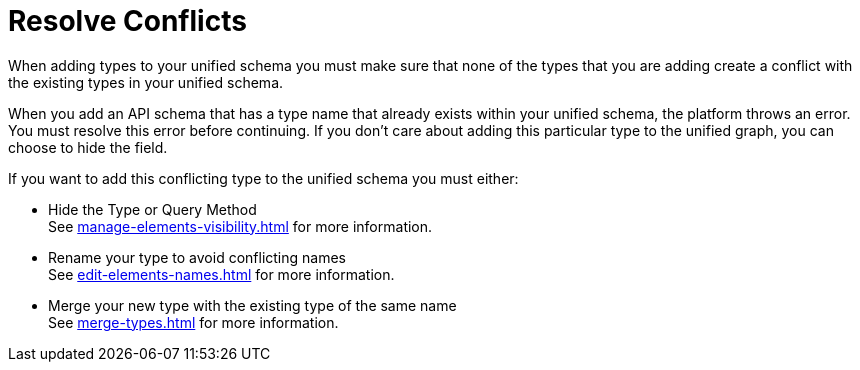= Resolve Conflicts

When adding types to your unified schema you must make sure that none of the types that you are adding create a conflict with the existing types in your unified schema.

When you add an API schema that has a type name that already exists within your unified schema, the platform throws an error. You must resolve this error before continuing.
If you don’t care about adding this particular type to the unified graph, you can choose to hide the field.

If you want to add this conflicting type to the unified schema you must either:

* Hide the Type or Query Method +
See xref:manage-elements-visibility.adoc[] for more information.
* Rename your type to avoid conflicting names +
See xref:edit-elements-names.adoc[] for more information.
* Merge your new type with the existing type of the same name +
See xref:merge-types.adoc[] for more information.